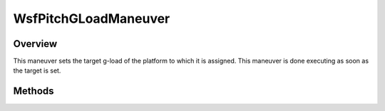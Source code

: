 .. ****************************************************************************
.. CUI
..
.. The Advanced Framework for Simulation, Integration, and Modeling (AFSIM)
..
.. The use, dissemination or disclosure of data in this file is subject to
.. limitation or restriction. See accompanying README and LICENSE for details.
.. ****************************************************************************

WsfPitchGLoadManeuver
---------------------

.. class:: WsfPitchGLoadManeuver inherits WsfManeuver

Overview
========

This maneuver sets the target g-load of the platform to which it is assigned.
This maneuver is done executing as soon as the target is set.

Methods
=======

.. method:: WsfPitchGLoadManeuver Construct(double aG_Load)

   Constructs a maneuver that will set a target g-load for the platform to 
   which it is assigned.

.. method:: double GetG_Load()

   Return this maneuver's target g-load.
